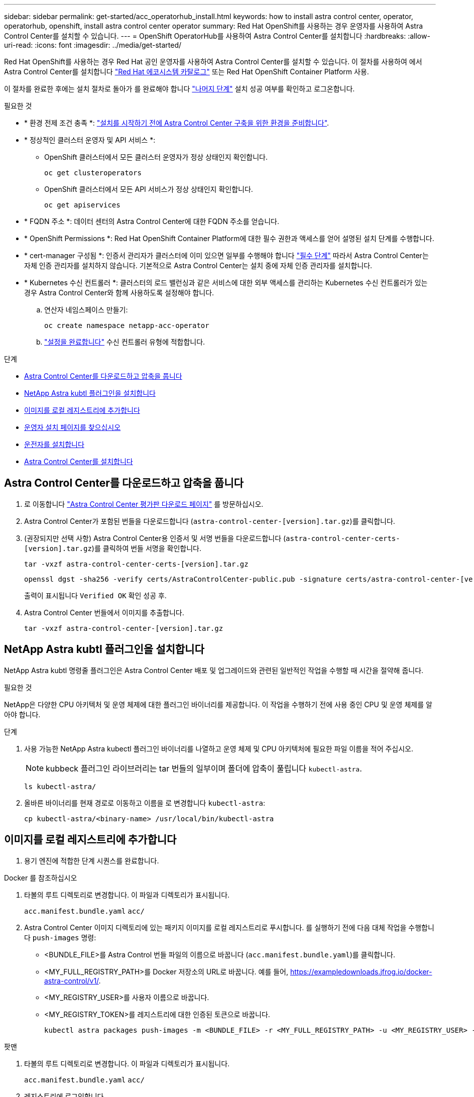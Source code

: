 ---
sidebar: sidebar 
permalink: get-started/acc_operatorhub_install.html 
keywords: how to install astra control center, operator, operatorhub, openshift, install astra control center operator 
summary: Red Hat OpenShift를 사용하는 경우 운영자를 사용하여 Astra Control Center를 설치할 수 있습니다. 
---
= OpenShift OperatorHub를 사용하여 Astra Control Center를 설치합니다
:hardbreaks:
:allow-uri-read: 
:icons: font
:imagesdir: ../media/get-started/


[role="lead"]
Red Hat OpenShift를 사용하는 경우 Red Hat 공인 운영자를 사용하여 Astra Control Center를 설치할 수 있습니다. 이 절차를 사용하여 에서 Astra Control Center를 설치합니다 https://catalog.redhat.com/software/operators/explore["Red Hat 에코시스템 카탈로그"^] 또는 Red Hat OpenShift Container Platform 사용.

이 절차를 완료한 후에는 설치 절차로 돌아가 를 완료해야 합니다 link:../get-started/install_acc.html#verify-system-status["나머지 단계"^] 설치 성공 여부를 확인하고 로그온합니다.

.필요한 것
* * 환경 전제 조건 충족 *: link:requirements.html["설치를 시작하기 전에 Astra Control Center 구축을 위한 환경을 준비합니다"^].
* * 정상적인 클러스터 운영자 및 API 서비스 *:
+
** OpenShift 클러스터에서 모든 클러스터 운영자가 정상 상태인지 확인합니다.
+
[source, console]
----
oc get clusteroperators
----
** OpenShift 클러스터에서 모든 API 서비스가 정상 상태인지 확인합니다.
+
[source, console]
----
oc get apiservices
----


* * FQDN 주소 *: 데이터 센터의 Astra Control Center에 대한 FQDN 주소를 얻습니다.
* * OpenShift Permissions *: Red Hat OpenShift Container Platform에 대한 필수 권한과 액세스를 얻어 설명된 설치 단계를 수행합니다.
* * cert-manager 구성됨 *: 인증서 관리자가 클러스터에 이미 있으면 일부를 수행해야 합니다 link:../get-started/cert-manager-prereqs.html["필수 단계"^] 따라서 Astra Control Center는 자체 인증 관리자를 설치하지 않습니다. 기본적으로 Astra Control Center는 설치 중에 자체 인증 관리자를 설치합니다.
* * Kubernetes 수신 컨트롤러 *: 클러스터의 로드 밸런싱과 같은 서비스에 대한 외부 액세스를 관리하는 Kubernetes 수신 컨트롤러가 있는 경우 Astra Control Center와 함께 사용하도록 설정해야 합니다.
+
.. 연산자 네임스페이스 만들기:
+
[listing]
----
oc create namespace netapp-acc-operator
----
.. link:../get-started/install_acc.html#set-up-ingress-for-load-balancing["설정을 완료합니다"^] 수신 컨트롤러 유형에 적합합니다.




.단계
* <<Astra Control Center를 다운로드하고 압축을 풉니다>>
* <<NetApp Astra kubtl 플러그인을 설치합니다>>
* <<이미지를 로컬 레지스트리에 추가합니다>>
* <<운영자 설치 페이지를 찾으십시오>>
* <<운전자를 설치합니다>>
* <<Astra Control Center를 설치합니다>>




== Astra Control Center를 다운로드하고 압축을 풉니다

. 로 이동합니다 https://mysupport.netapp.com/site/downloads/evaluation/astra-control-center["Astra Control Center 평가판 다운로드 페이지"^] 를 방문하십시오.
. Astra Control Center가 포함된 번들을 다운로드합니다 (`astra-control-center-[version].tar.gz`)를 클릭합니다.
. (권장되지만 선택 사항) Astra Control Center용 인증서 및 서명 번들을 다운로드합니다 (`astra-control-center-certs-[version].tar.gz`)를 클릭하여 번들 서명을 확인합니다.
+
[source, console]
----
tar -vxzf astra-control-center-certs-[version].tar.gz
----
+
[source, console]
----
openssl dgst -sha256 -verify certs/AstraControlCenter-public.pub -signature certs/astra-control-center-[version].tar.gz.sig astra-control-center-[version].tar.gz
----
+
출력이 표시됩니다 `Verified OK` 확인 성공 후.

. Astra Control Center 번들에서 이미지를 추출합니다.
+
[source, console]
----
tar -vxzf astra-control-center-[version].tar.gz
----




== NetApp Astra kubtl 플러그인을 설치합니다

NetApp Astra kubtl 명령줄 플러그인은 Astra Control Center 배포 및 업그레이드와 관련된 일반적인 작업을 수행할 때 시간을 절약해 줍니다.

.필요한 것
NetApp은 다양한 CPU 아키텍처 및 운영 체제에 대한 플러그인 바이너리를 제공합니다. 이 작업을 수행하기 전에 사용 중인 CPU 및 운영 체제를 알아야 합니다.

.단계
. 사용 가능한 NetApp Astra kubectl 플러그인 바이너리를 나열하고 운영 체제 및 CPU 아키텍처에 필요한 파일 이름을 적어 주십시오.
+

NOTE: kubbeck 플러그인 라이브러리는 tar 번들의 일부이며 폴더에 압축이 풀립니다 `kubectl-astra`.

+
[source, console]
----
ls kubectl-astra/
----
. 올바른 바이너리를 현재 경로로 이동하고 이름을 로 변경합니다 `kubectl-astra`:
+
[source, console]
----
cp kubectl-astra/<binary-name> /usr/local/bin/kubectl-astra
----




== 이미지를 로컬 레지스트리에 추가합니다

. 용기 엔진에 적합한 단계 시퀀스를 완료합니다.


[role="tabbed-block"]
====
.Docker 를 참조하십시오
--
. 타볼의 루트 디렉토리로 변경합니다. 이 파일과 디렉토리가 표시됩니다.
+
`acc.manifest.bundle.yaml`
`acc/`

. [[substep_image_local_registry_push]] Astra Control Center 이미지 디렉토리에 있는 패키지 이미지를 로컬 레지스트리로 푸시합니다. 를 실행하기 전에 다음 대체 작업을 수행합니다 `push-images` 명령:
+
** <BUNDLE_FILE>를 Astra Control 번들 파일의 이름으로 바꿉니다 (`acc.manifest.bundle.yaml`)를 클릭합니다.
** <MY_FULL_REGISTRY_PATH>를 Docker 저장소의 URL로 바꿉니다. 예를 들어, https://exampledownloads.jfrog.io/docker-astra-control/v1/[].
** <MY_REGISTRY_USER>를 사용자 이름으로 바꿉니다.
** <MY_REGISTRY_TOKEN>를 레지스트리에 대한 인증된 토큰으로 바꿉니다.
+
[source, console]
----
kubectl astra packages push-images -m <BUNDLE_FILE> -r <MY_FULL_REGISTRY_PATH> -u <MY_REGISTRY_USER> -p <MY_REGISTRY_TOKEN>
----




--
.팟맨
--
. 타볼의 루트 디렉토리로 변경합니다. 이 파일과 디렉토리가 표시됩니다.
+
`acc.manifest.bundle.yaml`
`acc/`

. 레지스트리에 로그인합니다.
+
[source, console]
----
podman login <MY_FULL_REGISTRY_PATH>
----
. 설명에 명시된 대로 <your_registry> 대체를 만들어 다음 스크립트를 실행합니다.
+
[source, console]
----
export REGISTRY=<YOUR_REGISTRY>
export PACKAGENAME=acc
export PACKAGEVERSION=22.11.0-82
export DIRECTORYNAME=acc
for astraImageFile in $(ls ${DIRECTORYNAME}/images/*.tar) ; do
  # Load to local cache
  astraImage=$(podman load --input ${astraImageFile} | sed 's/Loaded image(s): //')

  # Remove path and keep imageName.
  astraImageNoPath=$(echo ${astraImage} | sed 's:.*/::')

  # Tag with local image repo.
  podman tag ${astraImage} ${REGISTRY}/netapp/astra/${PACKAGENAME}/${PACKAGEVERSION}/${astraImageNoPath}

  # Push to the local repo.
  podman push ${REGISTRY}/netapp/astra/${PACKAGENAME}/${PACKAGEVERSION}/${astraImageNoPath}
done
----


--
====


== 운영자 설치 페이지를 찾으십시오

. 운영자 설치 페이지에 액세스하려면 다음 절차 중 하나를 완료하십시오.
+
** Red Hat OpenShift 웹 콘솔:
+
... OpenShift Container Platform UI에 로그인합니다.
... 측면 메뉴에서 * Operators > OperatorHub * 를 선택합니다.
... NetApp Astra Control Center 운영자를 검색하여 선택합니다.


+
image:openshift_operatorhub.png["Astra Control Center 설치 페이지"]

** Red Hat 에코시스템 카탈로그:
+
... NetApp Astra Control Center를 선택합니다 https://catalog.redhat.com/software/operators/detail/611fd22aaf489b8bb1d0f274["운영자"^].
... 배포 및 사용 * 을 선택합니다.




+
image:red_hat_catalog.png["Astra Control Center 개요 페이지"]





== 운전자를 설치합니다

. Install Operator * 페이지를 완료하고 운영자를 설치합니다.
+

NOTE: 운영자는 모든 클러스터 네임스페이스에서 사용할 수 있습니다.

+
.. 운영자 설치의 일부로 운영자 네임스페이스 또는 'NetApp-acc-operator' 네임스페이스가 자동으로 생성됩니다.
.. 수동 또는 자동 승인 전략을 선택합니다.
+

NOTE: 수동 승인이 권장됩니다. 클러스터당 하나의 운영자 인스턴스만 실행 중이어야 합니다.

.. 설치 * 를 선택합니다.
+

NOTE: 수동 승인 전략을 선택한 경우 이 운영자에 대한 수동 설치 계획을 승인하라는 메시지가 표시됩니다.



. 콘솔에서 OperatorHub 메뉴로 이동하여 운영자가 성공적으로 설치되었는지 확인합니다.




== Astra Control Center를 설치합니다

. Astra Control Center 운영자의 * Astra Control Center * 탭에 있는 콘솔에서 * Create AstraControlCenter * 를 선택합니다.image:openshift_acc-operator_details.png["Astra Control Center 운영자 페이지"]
. 'Create AstraControlCenter' 양식 필드를 작성합니다.
+
.. Astra Control Center 이름을 유지하거나 조정합니다.
.. Astra Control Center에 대한 레이블을 추가합니다.
.. 자동 지원을 활성화 또는 비활성화합니다. 자동 지원 기능을 유지하는 것이 좋습니다.
.. Astra Control Center FQDN 또는 IP 주소를 입력합니다. 들어가지마 `http://` 또는 `https://` 를 입력합니다.
.. Astra Control Center 버전을 입력합니다(예: 22.04.1).
.. 계정 이름, 이메일 주소 및 관리자 성을 입력합니다.
.. 의 볼륨 재확보 정책을 선택합니다 `Retain`, `Recycle`, 또는 `Delete`. 기본값은 입니다 `Retain`.
.. 수신 유형을 선택합니다.
+
*** * 일반 * (`ingressType: "Generic"`) (기본값)
+
다른 수신 컨트롤러를 사용 중이거나 자체 수신 컨트롤러를 사용하려는 경우 이 옵션을 사용하십시오. Astra Control Center를 배포한 후 을 구성해야 합니다 link:../get-started/install_acc.html#set-up-ingress-for-load-balancing["수신 컨트롤러"^] URL을 사용하여 Astra Control Center를 표시합니다.

*** * AccTraefik * (`ingressType: "AccTraefik"`)
+
수신 컨트롤러를 구성하지 않으려는 경우 이 옵션을 사용하십시오. 그러면 Astra Control Center가 구축됩니다 `traefik` Kubernetes 로드 밸런서 유형 서비스로서의 게이트웨이

+
Astra Control Center는 "loadbalancer" 유형의 서비스를 사용합니다. (`svc/traefik` Astra Control Center 네임스페이스에서), 액세스 가능한 외부 IP 주소를 할당해야 합니다. 로드 밸런서가 사용자 환경에서 허용되고 아직 로드 밸런서가 구성되어 있지 않은 경우 MetalLB 또는 다른 외부 서비스 로드 밸런서를 사용하여 외부 IP 주소를 서비스에 할당할 수 있습니다. 내부 DNS 서버 구성에서 Astra Control Center에 대해 선택한 DNS 이름을 부하 분산 IP 주소로 지정해야 합니다.

+

NOTE: "로드 밸런서" 및 수신 서비스 유형에 대한 자세한 내용은 을 참조하십시오 link:../get-started/requirements.html["요구 사항"^].



.. 이미지 레지스트리 * 에서 로컬 컨테이너 이미지 레지스트리 경로를 입력합니다. 들어가지마 `http://` 또는 `https://` 를 입력합니다.
.. 인증이 필요한 이미지 레지스트리를 사용하는 경우 이미지 암호를 입력합니다.
+

NOTE: 인증이 필요한 레지스트리를 사용하는 경우 <<레지스트리 암호를 만듭니다,클러스터에 암호를 생성합니다>>.

.. 관리자의 이름을 입력합니다.
.. 리소스 확장을 구성합니다.
.. 기본 스토리지 클래스를 제공합니다.
+

NOTE: 기본 스토리지 클래스가 구성된 경우 기본 주석이 있는 유일한 스토리지 클래스인지 확인합니다.

.. CRD 처리 기본 설정을 정의합니다.
+

NOTE: CRD 옵션에 대한 자세한 내용은 을 참조하십시오 https://docs.netapp.com/us-en/astra-control-center/get-started/acc_cluster_cr_options.html["이 섹션을 참조하십시오"^].



. YAML 보기를 선택하여 선택한 설정을 검토합니다.
. Create를 선택합니다.




== 레지스트리 암호를 만듭니다

인증이 필요한 레지스트리를 사용하는 경우 OpenShift 클러스터에서 암호를 만들고 에 암호 이름을 입력합니다 `Create AstraControlCenter` 양식 필드.

. Astra Control Center 운영자용 네임스페이스를 생성합니다.
+
[listing]
----
oc create ns [netapp-acc-operator or custom namespace]
----
. 이 네임스페이스에 암호 만들기:
+
[listing]
----
oc create secret docker-registry astra-registry-cred n [netapp-acc-operator or custom namespace] --docker-server=[your_registry_path] --docker username=[username] --docker-password=[token]
----
+

NOTE: Astra Control은 Docker 레지스트리 비밀만 지원합니다.

. 의 나머지 필드를 작성합니다 <<Astra Control Center를 설치합니다,Create AstraControlCenter 양식 필드>>.




== 다음 단계

를 완료합니다 link:../get-started/install_acc.html#verify-system-status["나머지 단계"^] Astra Control Center가 성공적으로 설치되었는지 확인하려면 수신 컨트롤러(옵션)를 설정하고 UI에 로그인합니다. 또한 를 수행해야 합니다 link:setup_overview.html["설정 작업"^] 설치 완료 후.
